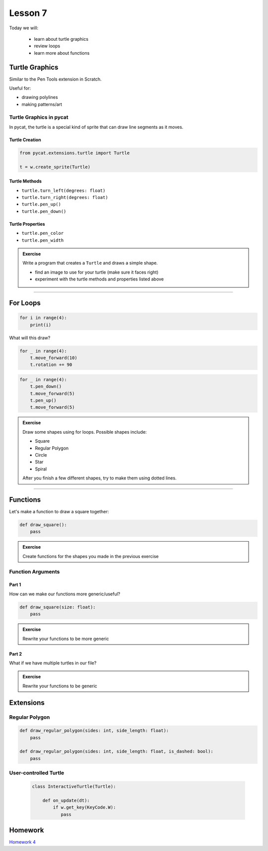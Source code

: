 Lesson 7
############

Today we will:

 - learn about turtle graphics
 - review loops
 - learn more about functions

Turtle Graphics
=================

Similar to the Pen Tools extension in Scratch.

Useful for:

- drawing polylines
- making patterns/art

.. image:: images/euler_spiral.png
    :width: 49 %
.. image:: images/siepinski.png
    :width: 49 %

Turtle Graphics in pycat
--------------------------

In pycat, the turtle is a special kind of sprite
that can draw line segments as it moves.

Turtle Creation
^^^^^^^^^^^^^^^^^^^^^^^

.. code-block:: python

    from pycat.extensions.turtle import Turtle

    t = w.create_sprite(Turtle)

Turtle Methods
^^^^^^^^^^^^^^^^^^^^^^^
- ``turtle.turn_left(degrees: float)``
- ``turtle.turn_right(degrees: float)``
- ``turtle.pen_up()``
- ``turtle.pen_down()``

Turtle Properties
^^^^^^^^^^^^^^^^^^^^^^^
- ``turtle.pen_color``
- ``turtle.pen_width``


.. admonition:: Exercise 

   Write a program that creates a ``Turtle`` and draws a simple shape.

   - find an image to use for your turtle (make sure it faces right)
   - experiment with the turtle methods and properties listed above


------------------


For Loops
=================

.. code-block:: python

    for i in range(4):
        print(i)


What will this draw?

.. code-block:: python

    for _ in range(4):
        t.move_forward(10)
        t.rotation += 90

.. code-block:: python

    for _ in range(4):
        t.pen_down()
        t.move_forward(5)
        t.pen_up()
        t.move_forward(5)



.. admonition:: Exercise

   Draw some shapes using for loops. Possible shapes include:

   - Square
   - Regular Polygon
   - Circle
   - Star
   - Spiral

   After you finish a few different shapes, try to make them using dotted lines.

------------------

Functions
=================

Let's make a function to draw a square together:

.. code-block:: python

    def draw_square():
        pass

.. admonition:: Exercise

   Create functions for the shapes you made in the previous exercise

Function Arguments
-------------------

Part 1
^^^^^^^^^
How can we make our functions more generic/useful?

.. code-block:: python

    def draw_square(size: float):
        pass

.. admonition:: Exercise

   Rewrite your functions to be more generic


Part 2
^^^^^^^^^

What if we have multiple turtles in our file?



.. admonition:: Exercise

   Rewrite your functions to be generic



Extensions
==============


Regular Polygon
-----------------

.. code-block:: python

    def draw_regular_polygon(sides: int, side_length: float):
        pass

    def draw_regular_polygon(sides: int, side_length: float, is_dashed: bool):
        pass

User-controlled Turtle
------------------------

    .. code-block:: python

        class InteractiveTurtle(Turtle):

            def on_update(dt):
                if w.get_key(KeyCode.W):
                   pass

Homework
===========
`Homework 4 <../homework/homework04.rst>`_







